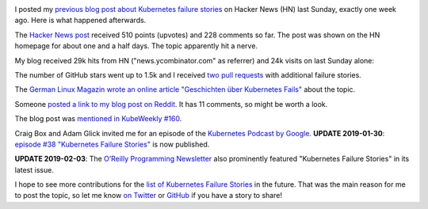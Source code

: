 .. title: Tale of a Hacker News Post
.. slug: tale-of-a-hacker-news-post
.. date: 2019/01/27 16:29:00
.. tags: kubernetes
.. link:
.. description:
.. previewimage: ../galleries/kubernetes-logo.png
.. type: text

.. image:: ../galleries/kubernetes-logo.png
   :class: left

I posted my `previous blog post about Kubernetes failure stories <https://srcco.de/posts/kubernetes-failure-stories.html>`_ on Hacker News (HN) last Sunday, exactly one week ago.
Here is what happened afterwards.

.. TEASER_END

The `Hacker News post <https://news.ycombinator.com/item?id=18953647>`_ received 510 points (upvotes) and 228 comments so far.
The post was shown on the HN homepage for about one and a half days. The topic apparently hit a nerve.

.. image:: ../galleries/hacker-news-kubernetes-failure-stories.png
   :class: center
   :target: https://news.ycombinator.com/item?id=18953647

My blog received 29k hits from HN ("news.ycombinator.com" as referrer) and 24k visits on last Sunday alone:

.. image:: ../galleries/awstats-kubernetes-failure-stories.png
   :class: center

The number of GitHub stars went up to 1.5k and I received `two pull requests <https://github.com/hjacobs/kubernetes-failure-stories/pulls>`_ with additional failure stories.

The `German Linux Magazin wrote an online article "Geschichten über Kubernetes Fails" <http://www.linux-magazin.de/news/geschichten-ueber-kubernetes-fails/>`_ about the topic.

Someone `posted a link to my blog post on Reddit <https://www.reddit.com/r/kubernetes/comments/ai03gk/kubernetes_failure_stories/>`_. It has 11 comments, so might be worth a look.

The blog post was `mentioned in KubeWeekly #160 <https://us10.campaign-archive.com/?u=3885586f8f1175194017967d6&id=7ebfd3c3f0>`_.

Craig Box and Adam Glick invited me for an episode of the `Kubernetes Podcast by Google <https://kubernetespodcast.com/>`_.
**UPDATE 2019-01-30**: `episode #38 "Kubernetes Failure Stories" <https://kubernetespodcast.com/episode/038-kubernetes-failure-stories/>`_ is now published.

**UPDATE 2019-02-03**: The `O’Reilly Programming Newsletter <https://www.oreilly.com/programming/newsletter.html>`_ also prominently featured "Kubernetes Failure Stories" in its latest issue.

I hope to see more contributions for the `list of Kubernetes Failure Stories <https://github.com/hjacobs/kubernetes-failure-stories>`_ in the future.
That was the main reason for me to post the topic, so let me know `on Twitter <https://twitter.com/try_except_>`_ or `GitHub <https://github.com/hjacobs/kubernetes-failure-stories>`_ if you have a story to share!
